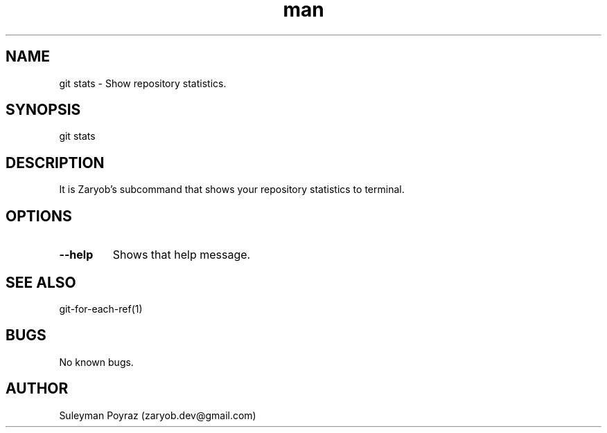 .\" Manpage for git-stats
.\" Contact wih me to correct errors or typos.
.TH man 8 "10 Oct 2020" "0.1" "git stats man page"
.SH NAME
git stats \- Show repository statistics.
.SH SYNOPSIS
git stats
.SH DESCRIPTION
It is Zaryob's subcommand that shows your repository statistics to terminal.
.SH OPTIONS
.TP
.BR --help
Shows that help message.
.I
.SH SEE ALSO
git-for-each-ref(1)
.SH BUGS
No known bugs.
.SH AUTHOR
Suleyman Poyraz (zaryob.dev@gmail.com)
